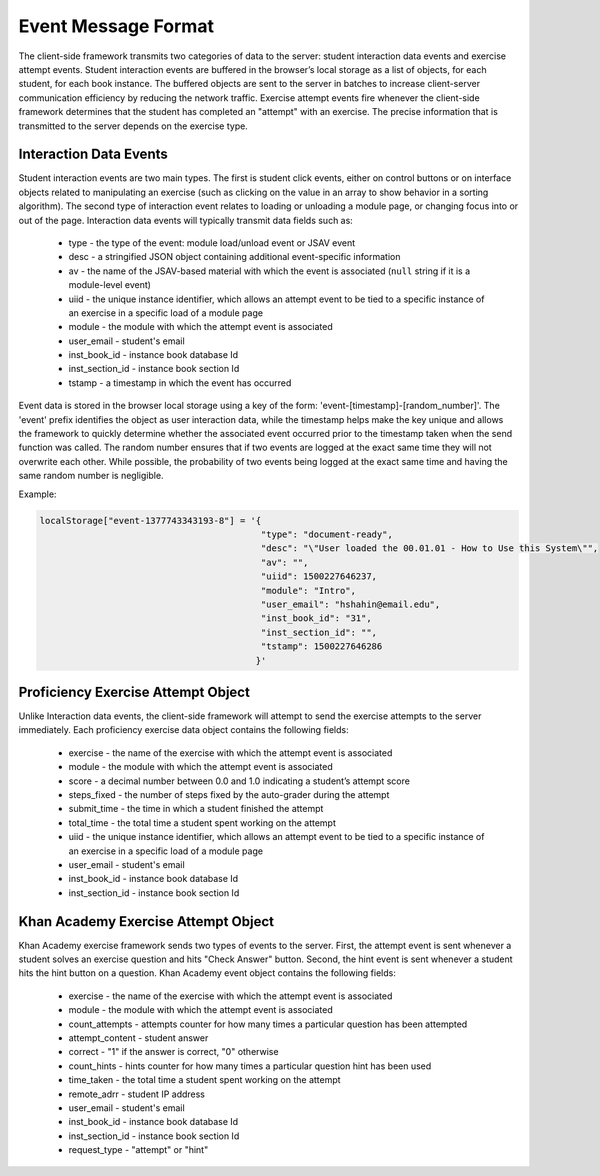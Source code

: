 .. _EventMessages:

.. raw:: html

  <style>
    tt {
      background-color: white;
    }
  </style>

====================
Event Message Format
====================

The client-side framework transmits two categories of data to the
server: student interaction data events and exercise attempt
events. Student interaction events are buffered in the browser’s local
storage as a list of objects, for each student, for each book
instance. The buffered objects are sent to the server in batches to
increase client-server communication efficiency by reducing the
network traffic. Exercise attempt events fire whenever the client-side
framework determines that the student has completed an "attempt" with
an exercise. The precise information that is transmitted to the server
depends on the exercise type.

Interaction Data Events
-----------------------

Student interaction events are two main types. The first is student click events, either on control buttons or on interface objects related to manipulating an exercise (such as clicking on the value in an array to show behavior in a sorting algorithm). The second type of interaction event relates to loading or unloading a module page, or changing focus into or out of the page. Interaction data events will typically transmit data fields such as:

  * type - the type of the event: module load/unload event or JSAV event
  * desc - a stringified JSON object containing additional event-specific information
  * av - the name of the JSAV-based material with which the event is associated (``null`` string if it is a module-level event)
  * uiid - the unique instance identifier, which allows an attempt event to be tied to a specific instance of an exercise in a specific load of a module page
  * module - the module with which the attempt event is associated
  * user_email - student's email
  * inst_book_id - instance book database Id
  * inst_section_id - instance book section Id
  * tstamp - a timestamp in which the event has occurred

Event data is stored in the browser local storage using a key of the form: 'event-[timestamp]-[random_number]'.  The 'event' prefix identifies the object as user interaction data, while the timestamp helps make the key unique and allows the framework to quickly determine whether the associated event occurred prior to the timestamp taken when the send function was called.  The random number ensures that if two events are logged at the exact same time they will not overwrite each other.  While possible, the probability of two events being logged at the exact same time and having the same random number is negligible.

Example:

.. code-block:: javascript

  localStorage["event-1377743343193-8"] = '{
                                            "type": "document-ready",
                                            "desc": "\"User loaded the 00.01.01 - How to Use this System\"",
                                            "av": "",
                                            "uiid": 1500227646237,
                                            "module": "Intro",
                                            "user_email": "hshahin@email.edu",
                                            "inst_book_id": "31",
                                            "inst_section_id": "",
                                            "tstamp": 1500227646286
                                           }'                                          

Proficiency Exercise Attempt Object
-----------------------------------

Unlike Interaction data events, the client-side framework will attempt to send the exercise attempts to the server immediately. Each proficiency exercise data object contains the following fields:

  * exercise - the name of the exercise with which the attempt event is associated
  * module - the module with which the attempt event is associated
  * score - a decimal number between 0.0 and 1.0 indicating a student’s attempt score
  * steps_fixed - the number of steps fixed by the auto-grader during the attempt
  * submit_time - the time in which a student finished the attempt
  * total_time - the total time a student spent working on the attempt
  * uiid - the unique instance identifier, which allows an attempt event to be tied to a specific instance of an exercise in a specific load of a module page
  * user_email - student's email
  * inst_book_id - instance book database Id
  * inst_section_id - instance book section Id

Khan Academy Exercise Attempt Object
------------------------------------

Khan Academy exercise framework sends two types of events to the server. First, the attempt event is sent whenever a student solves an exercise question and hits "Check Answer" button. Second, the hint event is sent whenever a student hits the hint button on a question. Khan Academy event object contains the following fields:

  * exercise - the name of the exercise with which the attempt event is associated
  * module - the module with which the attempt event is associated
  * count_attempts - attempts counter for how many times a particular question has been attempted
  * attempt_content - student answer
  * correct - "1" if the answer is correct, "0" otherwise
  * count_hints - hints counter for how many times a particular question hint has been used
  * time_taken - the total time a student spent working on the attempt
  * remote_adrr - student IP address
  * user_email - student's email
  * inst_book_id - instance book database Id
  * inst_section_id - instance book section Id
  * request_type - "attempt" or "hint"

